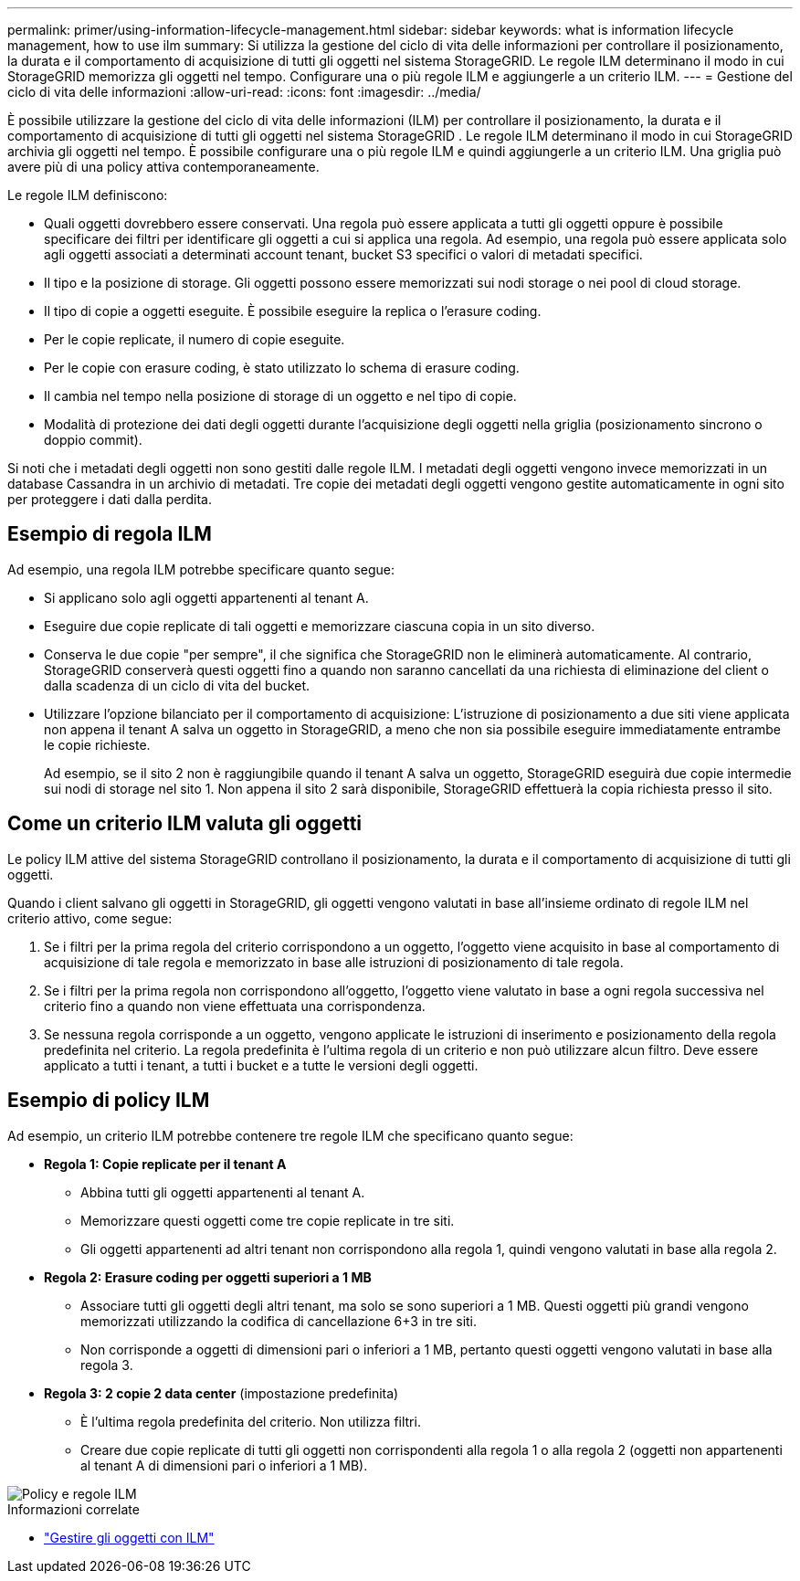 ---
permalink: primer/using-information-lifecycle-management.html 
sidebar: sidebar 
keywords: what is information lifecycle management, how to use ilm 
summary: Si utilizza la gestione del ciclo di vita delle informazioni per controllare il posizionamento, la durata e il comportamento di acquisizione di tutti gli oggetti nel sistema StorageGRID. Le regole ILM determinano il modo in cui StorageGRID memorizza gli oggetti nel tempo. Configurare una o più regole ILM e aggiungerle a un criterio ILM. 
---
= Gestione del ciclo di vita delle informazioni
:allow-uri-read: 
:icons: font
:imagesdir: ../media/


[role="lead"]
È possibile utilizzare la gestione del ciclo di vita delle informazioni (ILM) per controllare il posizionamento, la durata e il comportamento di acquisizione di tutti gli oggetti nel sistema StorageGRID .  Le regole ILM determinano il modo in cui StorageGRID archivia gli oggetti nel tempo.  È possibile configurare una o più regole ILM e quindi aggiungerle a un criterio ILM.  Una griglia può avere più di una policy attiva contemporaneamente.

Le regole ILM definiscono:

* Quali oggetti dovrebbero essere conservati.  Una regola può essere applicata a tutti gli oggetti oppure è possibile specificare dei filtri per identificare gli oggetti a cui si applica una regola.  Ad esempio, una regola può essere applicata solo agli oggetti associati a determinati account tenant, bucket S3 specifici o valori di metadati specifici.
* Il tipo e la posizione di storage. Gli oggetti possono essere memorizzati sui nodi storage o nei pool di cloud storage.
* Il tipo di copie a oggetti eseguite. È possibile eseguire la replica o l'erasure coding.
* Per le copie replicate, il numero di copie eseguite.
* Per le copie con erasure coding, è stato utilizzato lo schema di erasure coding.
* Il cambia nel tempo nella posizione di storage di un oggetto e nel tipo di copie.
* Modalità di protezione dei dati degli oggetti durante l'acquisizione degli oggetti nella griglia (posizionamento sincrono o doppio commit).


Si noti che i metadati degli oggetti non sono gestiti dalle regole ILM. I metadati degli oggetti vengono invece memorizzati in un database Cassandra in un archivio di metadati. Tre copie dei metadati degli oggetti vengono gestite automaticamente in ogni sito per proteggere i dati dalla perdita.



== Esempio di regola ILM

Ad esempio, una regola ILM potrebbe specificare quanto segue:

* Si applicano solo agli oggetti appartenenti al tenant A.
* Eseguire due copie replicate di tali oggetti e memorizzare ciascuna copia in un sito diverso.
* Conserva le due copie "per sempre", il che significa che StorageGRID non le eliminerà automaticamente. Al contrario, StorageGRID conserverà questi oggetti fino a quando non saranno cancellati da una richiesta di eliminazione del client o dalla scadenza di un ciclo di vita del bucket.
* Utilizzare l'opzione bilanciato per il comportamento di acquisizione: L'istruzione di posizionamento a due siti viene applicata non appena il tenant A salva un oggetto in StorageGRID, a meno che non sia possibile eseguire immediatamente entrambe le copie richieste.
+
Ad esempio, se il sito 2 non è raggiungibile quando il tenant A salva un oggetto, StorageGRID eseguirà due copie intermedie sui nodi di storage nel sito 1. Non appena il sito 2 sarà disponibile, StorageGRID effettuerà la copia richiesta presso il sito.





== Come un criterio ILM valuta gli oggetti

Le policy ILM attive del sistema StorageGRID controllano il posizionamento, la durata e il comportamento di acquisizione di tutti gli oggetti.

Quando i client salvano gli oggetti in StorageGRID, gli oggetti vengono valutati in base all'insieme ordinato di regole ILM nel criterio attivo, come segue:

. Se i filtri per la prima regola del criterio corrispondono a un oggetto, l'oggetto viene acquisito in base al comportamento di acquisizione di tale regola e memorizzato in base alle istruzioni di posizionamento di tale regola.
. Se i filtri per la prima regola non corrispondono all'oggetto, l'oggetto viene valutato in base a ogni regola successiva nel criterio fino a quando non viene effettuata una corrispondenza.
. Se nessuna regola corrisponde a un oggetto, vengono applicate le istruzioni di inserimento e posizionamento della regola predefinita nel criterio. La regola predefinita è l'ultima regola di un criterio e non può utilizzare alcun filtro. Deve essere applicato a tutti i tenant, a tutti i bucket e a tutte le versioni degli oggetti.




== Esempio di policy ILM

Ad esempio, un criterio ILM potrebbe contenere tre regole ILM che specificano quanto segue:

* *Regola 1: Copie replicate per il tenant A*
+
** Abbina tutti gli oggetti appartenenti al tenant A.
** Memorizzare questi oggetti come tre copie replicate in tre siti.
** Gli oggetti appartenenti ad altri tenant non corrispondono alla regola 1, quindi vengono valutati in base alla regola 2.


* *Regola 2: Erasure coding per oggetti superiori a 1 MB*
+
** Associare tutti gli oggetti degli altri tenant, ma solo se sono superiori a 1 MB. Questi oggetti più grandi vengono memorizzati utilizzando la codifica di cancellazione 6+3 in tre siti.
** Non corrisponde a oggetti di dimensioni pari o inferiori a 1 MB, pertanto questi oggetti vengono valutati in base alla regola 3.


* *Regola 3: 2 copie 2 data center* (impostazione predefinita)
+
** È l'ultima regola predefinita del criterio. Non utilizza filtri.
** Creare due copie replicate di tutti gli oggetti non corrispondenti alla regola 1 o alla regola 2 (oggetti non appartenenti al tenant A di dimensioni pari o inferiori a 1 MB).




image::../media/ilm_policy_and_rules.png[Policy e regole ILM]

.Informazioni correlate
* link:../ilm/index.html["Gestire gli oggetti con ILM"]

